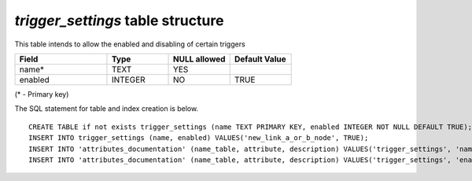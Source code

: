 *trigger_settings* table structure
----------------------------------

This table intends to allow the enabled and disabling of certain triggers


.. csv-table:: 
   :header: "Field", "Type", "NULL allowed", "Default Value"
   :widths:    30,     20,         20,          20

   name*,TEXT,YES,
   enabled,INTEGER,NO,TRUE


(* - Primary key)



The SQL statement for table and index creation is below.


::

   
   
   CREATE TABLE if not exists trigger_settings (name TEXT PRIMARY KEY, enabled INTEGER NOT NULL DEFAULT TRUE);
   INSERT INTO trigger_settings (name, enabled) VALUES('new_link_a_or_b_node', TRUE);
   INSERT INTO 'attributes_documentation' (name_table, attribute, description) VALUES('trigger_settings', 'name', 'name for trigger to query against');
   INSERT INTO 'attributes_documentation' (name_table, attribute, description) VALUES('trigger_settings', 'enabled', 'boolean value');
